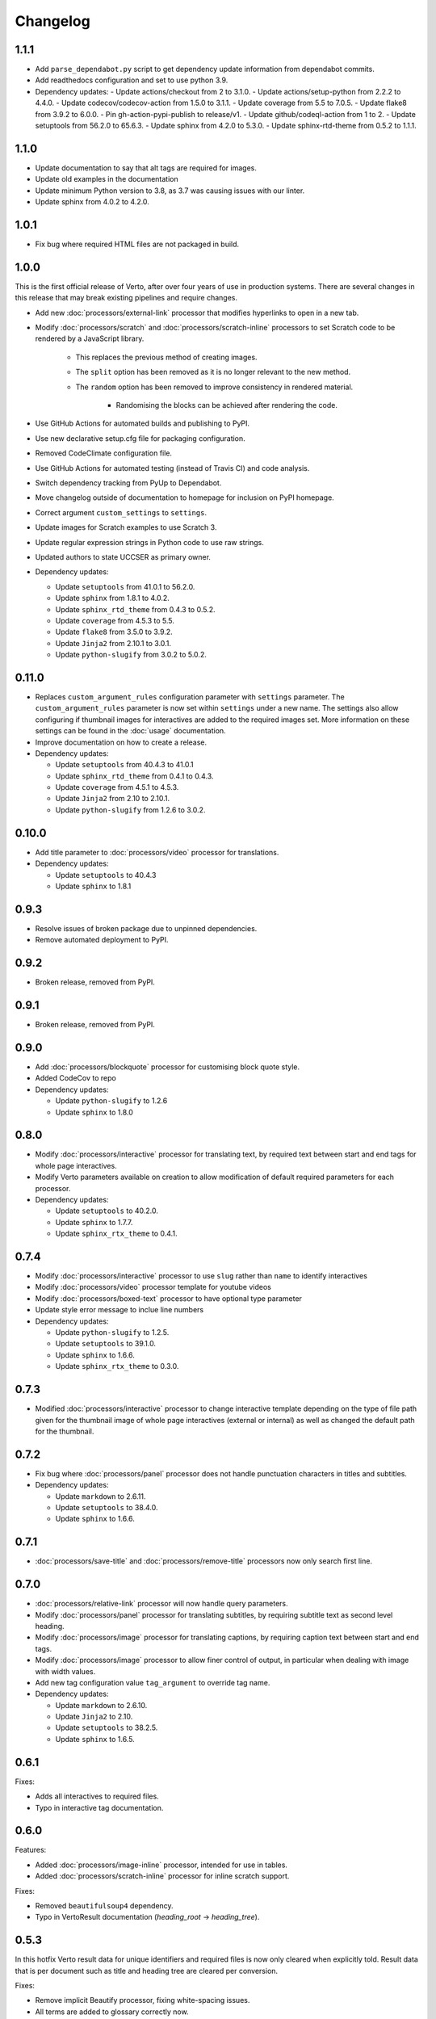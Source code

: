 Changelog
#######################################

1.1.1
=======================================

- Add ``parse_dependabot.py`` script to get dependency update information
  from dependabot commits.
- Add readthedocs configuration and set to use python 3.9.
- Dependency updates:
  - Update actions/checkout from 2 to 3.1.0.
  - Update actions/setup-python from 2.2.2 to 4.4.0.
  - Update codecov/codecov-action from 1.5.0 to 3.1.1.
  - Update coverage from 5.5 to 7.0.5.
  - Update flake8 from 3.9.2 to 6.0.0.
  - Pin gh-action-pypi-publish to release/v1.
  - Update github/codeql-action from 1 to 2.
  - Update setuptools from 56.2.0 to 65.6.3.
  - Update sphinx from 4.2.0 to 5.3.0.
  - Update sphinx-rtd-theme from 0.5.2 to 1.1.1.

1.1.0
=======================================

- Update documentation to say that alt tags are required for images.
- Update old examples in the documentation
- Update minimum Python version to 3.8, as 3.7 was causing issues with our linter.
- Update sphinx from 4.0.2 to 4.2.0.

1.0.1
=======================================

- Fix bug where required HTML files are not packaged in build.

1.0.0
=======================================

This is the first official release of Verto, after over four years of use in production systems.
There are several changes in this release that may break existing pipelines and require changes.

- Add new :doc:`processors/external-link` processor that modifies hyperlinks to open in a new tab.
- Modify :doc:`processors/scratch` and :doc:`processors/scratch-inline` processors to set Scratch code to be rendered by a JavaScript library.

    - This replaces the previous method of creating images.
    - The ``split`` option has been removed as it is no longer relevant to the new method.
    - The ``random`` option has been removed to improve consistency in rendered material.

        - Randomising the blocks can be achieved after rendering the code.

- Use GitHub Actions for automated builds and publishing to PyPI.
- Use new declarative setup.cfg file for packaging configuration.
- Removed CodeClimate configuration file.
- Use GitHub Actions for automated testing (instead of Travis CI) and code analysis.
- Switch dependency tracking from PyUp to Dependabot.
- Move changelog outside of documentation to homepage for inclusion on PyPI homepage.
- Correct argument ``custom_settings`` to ``settings``.
- Update images for Scratch examples to use Scratch 3.
- Update regular expression strings in Python code to use raw strings.
- Updated authors to state UCCSER as primary owner.
- Dependency updates:

  - Update ``setuptools`` from 41.0.1 to 56.2.0.
  - Update ``sphinx`` from 1.8.1 to 4.0.2.
  - Update ``sphinx_rtd_theme`` from 0.4.3 to 0.5.2.
  - Update ``coverage`` from 4.5.3 to 5.5.
  - Update ``flake8`` from 3.5.0 to 3.9.2.
  - Update ``Jinja2`` from 2.10.1 to 3.0.1.
  - Update ``python-slugify`` from 3.0.2 to 5.0.2.

0.11.0
=======================================

- Replaces ``custom_argument_rules`` configuration parameter with ``settings`` parameter. The ``custom_argument_rules`` parameter is now set within ``settings`` under a new name. The settings also allow configuring if thumbnail images for interactives are added to the required images set. More information on these settings can be found in the :doc:`usage` documentation.
- Improve documentation on how to create a release.
- Dependency updates:

  - Update ``setuptools`` from 40.4.3 to 41.0.1
  - Update ``sphinx_rtd_theme`` from 0.4.1 to 0.4.3.
  - Update ``coverage`` from 4.5.1 to 4.5.3.
  - Update ``Jinja2`` from 2.10 to 2.10.1.
  - Update ``python-slugify`` from 1.2.6 to 3.0.2.

0.10.0
=======================================

- Add title parameter to :doc:`processors/video` processor for translations.
- Dependency updates:

  - Update ``setuptools`` to 40.4.3
  - Update ``sphinx`` to 1.8.1

0.9.3
=======================================
- Resolve issues of broken package due to unpinned dependencies.
- Remove automated deployment to PyPI.

0.9.2
=======================================

- Broken release, removed from PyPI.

0.9.1
=======================================

- Broken release, removed from PyPI.

0.9.0
=======================================

- Add :doc:`processors/blockquote` processor for customising block quote style.
- Added CodeCov to repo
- Dependency updates:

  - Update ``python-slugify`` to 1.2.6
  - Update ``sphinx`` to 1.8.0

0.8.0
=======================================

- Modify :doc:`processors/interactive` processor for translating text, by required text between start and end tags for whole page interactives.
- Modify Verto parameters available on creation to allow modification of default required parameters for each processor.
- Dependency updates:

  - Update ``setuptools`` to 40.2.0.
  - Update ``sphinx`` to 1.7.7.
  - Update ``sphinx_rtx_theme`` to 0.4.1.

0.7.4
=======================================

- Modify :doc:`processors/interactive` processor to use ``slug`` rather than ``name`` to identify interactives
- Modify :doc:`processors/video` processor template for youtube videos
- Modify :doc:`processors/boxed-text` processor to have optional type parameter
- Update style error message to inclue line numbers
- Dependency updates:

  - Update ``python-slugify`` to 1.2.5.
  - Update ``setuptools`` to 39.1.0.
  - Update ``sphinx`` to 1.6.6.
  - Update ``sphinx_rtx_theme`` to 0.3.0.

0.7.3
=======================================

- Modified :doc:`processors/interactive` processor to change interactive template depending on the type of file path given for the thumbnail image of whole page interactives (external or internal) as well as changed the default path for the thumbnail.

0.7.2
=======================================

- Fix bug where :doc:`processors/panel` processor does not handle punctuation characters in titles and subtitles.
- Dependency updates:

  - Update ``markdown`` to 2.6.11.
  - Update ``setuptools`` to 38.4.0.
  - Update ``sphinx`` to 1.6.6.

0.7.1
=======================================

- :doc:`processors/save-title` and :doc:`processors/remove-title` processors now only search first line.

0.7.0
=======================================

- :doc:`processors/relative-link` processor will now handle query parameters.
- Modify :doc:`processors/panel` processor for translating subtitles, by requiring subtitle text as second level heading.
- Modify :doc:`processors/image` processor for translating captions, by requiring caption text between start and end tags.
- Modify :doc:`processors/image` processor to allow finer control of output, in particular when dealing with image with width values.
- Add new tag configuration value ``tag_argument`` to override tag name.
- Dependency updates:

  - Update ``markdown`` to 2.6.10.
  - Update ``Jinja2`` to 2.10.
  - Update ``setuptools`` to 38.2.5.
  - Update ``sphinx`` to 1.6.5.

0.6.1
=======================================

Fixes:

- Adds all interactives to required files.
- Typo in interactive tag documentation.

0.6.0
=======================================

Features:

- Added :doc:`processors/image-inline` processor, intended for use in tables.
- Added :doc:`processors/scratch-inline` processor for inline scratch support.

Fixes:

- Removed ``beautifulsoup4`` dependency.
- Typo in VertoResult documentation (*heading_root* -> *heading_tree*).

0.5.3
=======================================

In this hotfix Verto result data for unique identifiers and required files is now only cleared when explicitly told. Result data that is per document such as title and heading tree are cleared per conversion.

Fixes:

- Remove implicit Beautify processor, fixing white-spacing issues.
- All terms are added to glossary correctly now.

0.5.2
=======================================

Fixes:

- Verto container tags, are now supported in markdown lists.

0.5.1
=======================================

Fixes:

- Verto tags and custom tags, are now support embedding into markdown lists.

0.5.0
=======================================

Fixes:

- A new more descriptive error when an argument is given and not readable.
- Custom HTML string parsing has been implemented, allowing for correct parsing of HTML and XHTML in templates.

Documentation:

- Basic example in README.
- New contributing documentation.
- Fixed reference to incorrect file in the image processor documentation.
- Added new documentation for implicit processors.

0.4.1
=======================================

Fixes:

- pypi configuration fixes.
- pyup configuration to use develop branch.
- Improved asset file loading for deployed package.

0.4.0
=======================================

Fourth prerelease of the Verto converter.
(The project was renamed to Verto from Kordac in release.)

Adds support for the following processors:

- :doc:`processors/iframe`
- :doc:`processors/interactive`
- :doc:`processors/heading`
- :doc:`processors/scratch`
- :doc:`processors/table-of-contents`

Features:

- The :doc:`processors/scratch` processor supports ``split`` and ``random`` options.

Fixes:

- Scratch blocks work with other extensions.
- Glossary slugs are now added to the output of Verto.
- Processors are now ordered correctly.


0.3.1
=======================================

Fixes:

- Updated documentation and changelog.

0.3.0
=======================================

Third prerelease of the Verto converter.

Adds support for the following processors:

- :doc:`processors/heading`
- :doc:`processors/iframe`
- :doc:`processors/interactive`
- :doc:`processors/scratch`
- :doc:`processors/table-of-contents`

Fixes:

- Verto now orders tags correctly in the markdown pipeline.
- System tests for multiple calls to Verto and for multi-line templates.
- Glossary tags now correctly store slugs for the Verto result as per documentation.

0.2.0
=======================================

Second prerelease of the Verto converter.

Adds support for the following processors:

- :doc:`processors/button-link`
- :doc:`processors/conditional`
- :doc:`processors/glossary-link`
- :doc:`processors/video`

Adds basic support for Code Climate.

Fixes:

- Verto default processors can be accessed via a static method.
- Required and optional arguments are now explicitly matched against input.
- Made tag parameters consistently use dashes as separators.
- Tests for previous processors now explicitly test matches.
- Tests fail on docs build failures and warnings.


0.1.0
=======================================

Initial prerelease of Verto converter.

Includes the following processors:

- :doc:`processors/boxed-text`
- :doc:`processors/comment`
- :doc:`processors/image`
- :doc:`processors/panel`
- :doc:`processors/relative-link`
- :doc:`processors/remove-title`
- :doc:`processors/save-title`
